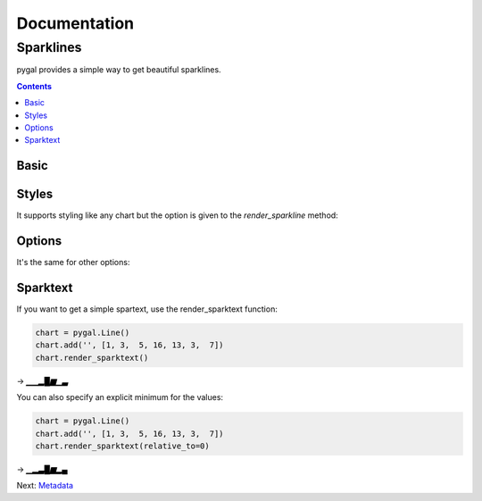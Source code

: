 ===============
 Documentation
===============


Sparklines
==========

pygal provides a simple way to get beautiful sparklines.


.. contents::


Basic
-----

.. pygal-code:: sparkline

  chart = pygal.Line()
  chart.add('', [1, 3,  5, 16, 13, 3,  7])
  chart.render_sparkline()


Styles
------

It supports styling like any chart but the option is given to the `render_sparkline` method:

.. pygal-code:: sparkline

  from pygal.style import DarkSolarizedStyle
  chart = pygal.Line()
  chart.add('', [1, 3,  5, 16, 13, 3,  7])
  chart.render_sparkline(style=DarkSolarizedStyle)


Options
-------

It's the same for other options:

.. pygal-code:: sparkline

  chart = pygal.Line()
  chart.add('', [1, 3,  5, 16, 13, 3,  7])
  chart.render_sparkline(interpolate='cubic')

.. pygal-code:: sparkline

  chart = pygal.Line()
  chart.add('', [1, 3,  5, 16, 13, 3,  7, 9, 2, 1, 4, 9, 12, 10, 12, 16, 14, 12, 7, 2])
  chart.render_sparkline(width=500, height=25, show_dots=True)


Sparktext
---------

If you want to get a simple spartext, use the render_sparktext function:

.. code-block:: python

  chart = pygal.Line()
  chart.add('', [1, 3,  5, 16, 13, 3,  7])
  chart.render_sparktext()

→ `▁▁▂█▆▁▃`

You can also specify an explicit minimum for the values:

.. code-block:: python

  chart = pygal.Line()
  chart.add('', [1, 3,  5, 16, 13, 3,  7])
  chart.render_sparktext(relative_to=0)

→ `▁▂▃█▆▂▄`


Next: `Metadata </metadata>`_
